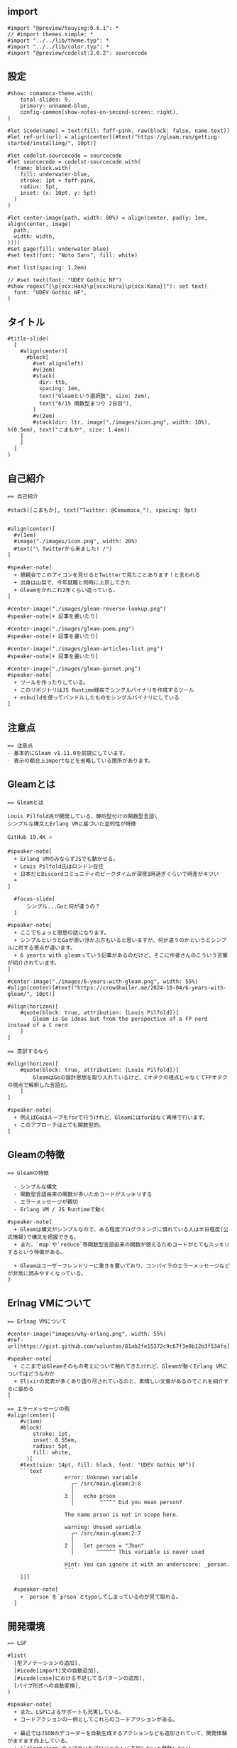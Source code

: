 #+STARTUP: fold

** import

#+begin_src typst-ts :tangle ./main.typ
  #import "@preview/touying:0.6.1": *
  // #import themes.simple: *
  #import "../../lib/theme.typ": *
  #import "../../lib/color.typ": *
  #import "@preview/codelst:2.0.2": sourcecode
#+end_src

** 設定

#+begin_src typst-ts :tangle ./main.typ 
  #show: comamoca-theme.with(
      total-slides: 9,
      primary: unnamed-blue,
      config-common(show-notes-on-second-screen: right),
  )

  #let icode(name) = text(fill: faff-pink, raw(block: false, name.text))
  #let ref-url(url) = align(center)[#text("https://gleam.run/getting-started/installing/", 10pt)] 

  #let codelst-sourcecode = sourcecode
  #let sourcecode = codelst-sourcecode.with(
    frame: block.with(
      fill: underwater-blue,
      stroke: 1pt + faff-pink,
      radius: 5pt,
      inset: (x: 10pt, y: 5pt)
    )
  )

  #let center-image(path, width: 80%) = align(center, pad(y: 1em, align(center, image(
    path,
    width: width,
  ))))
  #set page(fill: underwater-blue)
  #set text(font: "Noto Sans", fill: white)

  #set list(spacing: 1.2em)

  // #set text(font: "UDEV Gothic NF")
  #show regex("[\p{scx:Han}\p{scx:Hira}\p{scx:Kana}]"): set text(
    font: "UDEV Gothic NF",
  )
#+end_src

** タイトル

#+begin_src typst-ts :tangle ./main.typ
  #title-slide(
    [
      #align(center)[
        #block[
          #set align(left)
          #v(3em)
          #stack(
            dir: ttb,
            spacing: 1em,
            text("Gleamという選択肢", size: 2em),
            text("6/15 関数型まつり 2日目"),
          )
          #v(2em)
          #stack(dir: ltr, image("./images/icon.png", width: 10%), h(0.5em), text("こまもか", size: 1.4em))
      ]
      ]
    ]
  )
#+end_src

** 自己紹介

#+begin_src typst-ts :tangle ./main.typ 
  == 自己紹介

  #stack([こまもか], text("Twitter: @Comamoca_"), spacing: 9pt)


  #align(center)[
    #v(1em)
    #image("./images/icon.png", width: 20%)
    #text("\ Twitterから来ました! /")
  ]

  #speaker-note[
    + 懇親会でこのアイコンを見せるとTwitterで見たことあります！と言われる
    + 出身は山梨で、今年就職と同時に上京してきた
    + Gleamをかれこれ2年くらい追っている。
  ]
#+end_src

#+begin_src typst-ts :tangle ./main.typ 
  #center-image("./images/gleam-reverse-lookup.png")
  #speaker-note[+ 記事を書いたり]
#+end_src

#+begin_src typst-ts :tangle ./main.typ 
  #center-image("./images/gleam-poem.png") 
  #speaker-note[+ 記事を書いたり]
#+end_src

#+begin_src typst-ts :tangle ./main.typ 
  #center-image("./images/gleam-articles-list.png") 
  #speaker-note[+ 記事を書いたり]
#+end_src

#+begin_src typst-ts :tangle ./main.typ 
  #center-image("./images/gleam-garnet.png") 
  #speaker-note[
    + ツールを作ったりしている。
    + このリポジトリはJS Runtime経由でシングルバイナリを作成するツール
    + esbuildを使ってバンドルしたものをシングルバイナリにしている
  ]
#+end_src

** 注意点

#+begin_src typst-ts :tangle ./main.typ
  == 注意点
  - 基本的にGleam v1.11.0を前提にしています。
  - 表示の都合上importなどを省略している箇所があります。
#+end_src

** Gleamとは

#+begin_src typst-ts :tangle ./main.typ
    == Gleamとは

    Louis Pilfold氏が開発している、静的型付けの関数型言語\
    シンプルな構文とErlang VMに基づいた並列性が特徴

    GitHub 19.4K ⭐

    #speaker-note[
      + Erlang VMのみならずJSでも動かせる。
      + Louis Pilfold氏はロンドン在住
      + 日本だとDiscordコミュニティのピークタイムが深夜1時過ぎぐらいで時差がキツい
      + 
    ]
#+end_src


#+begin_src typst-ts :tangle ./main.typ
    #focus-slide[
        シンプル...Goと何が違うの？
    ]

  #speaker-note[
    + ここでちょっと思想の話になります。
    + シンプルというとGoが思い浮かぶ方もいると思いますが、何が違うのかというとシンプルに対する視点が違います。
    + 6 yearts with gleamっていう記事があるのだけど、そこに作者さんのこういう言葉が紹介されています。
  ]
#+end_src


#+begin_src typst-ts :tangle ./main.typ
  #center-image("./images/6-years-with-gleam.png", width: 55%)
  #align(center)[#text("https://crowdhailer.me/2024-10-04/6-years-with-gleam/", 10pt)]

  #align(horizon)[
      #quote(block: true, attribution: [Louis Pilfold])[
          Gleam is Go ideas but from the perspective of a FP nerd instead of a C nerd
      ]
  ]
#+end_src


#+begin_src typst-ts :tangle ./main.typ
  == 意訳するなら

  #align(horizon)[
      #quote(block: true, attribution: [Louis Pilfold])[
          GleamはGoの設計思想を取り入れているけど、Cオタクの視点じゃなくてFPオタクの視点で解釈した言語だ。
      ]
  ]

  #speaker-note[
    + 例えばGoはループをforで行うけれど、Gleamにはforはなく再帰で行います。
    + このアプローチはとても関数型的。
  ]
#+end_src

** Gleamの特徴

#+begin_src typst-ts :tangle ./main.typ 
  == Gleamの特徴

    - シンプルな構文
    - 関数型言語由来の関数が多いためコードがスッキリする
    - エラーメッセージが親切
    - Erlang VM / JS Runtimeで動く

  #speaker-note[
    + Gleamは構文がシンプルなので、ある程度プログラミングに慣れている人は半日程度(公式情報)で構文を把握できる。
    + また、`map`や`reduce`等関数型言語由来の関数が使えるためコードがとてもスッキリするという特徴がある。

    + Gleamはユーザーフレンドリーに重きを置いており、コンパイラのエラーメッセージなどが非常に読みやすくなっている。
  ]
#+end_src


** Erlnag VMについて

#+begin_src typst-ts :tangle ./main.typ 
  == Erlnag VMについて

  #center-image("images/why-erlang.png", width: 55%)
  #ref-url[https://gist.github.com/voluntas/81ab2fe15372c9c67f3e0b12b3f534fa]

  #speaker-note[
    + ここまではGleamそのもの考えについて触れてきたけれど、Gleamが動くErlang VMについてはどうなのか
    + Elixirの発表が多くあり語り尽されているのと、素晴しい文章があるのでこれを紹介するに留める
  ]
#+end_src


#+begin_src typst-ts :tangle ./main.typ 
  == エラーメッセージの例
  #align(center)[
      #v(1em)
      #block(
          stroke: 1pt,
          inset: 0.55em,
          radius: 5pt, 
          fill: white,
        )[
      #text(size: 14pt, fill: black, font: "UDEV Gothic NF")[
      ```text
                    error: Unknown variable
                      ┌─ /src/main.gleam:3:8
                      │
                    3 │   echo prson
                      │        ^^^^^ Did you mean person?

                    The name prson is not in scope here.

                    warning: Unused variable
                      ┌─ /src/main.gleam:2:7
                      │
                    2 │   let person = "Jhon"
                      │       ^^^^^^ This variable is never used

                    Hint: You can ignore it with an underscore: _person.
                    ```
      ]]]

    #speaker-note[
      + `person`を`prson`とtypoしてしまっているのが見て取れる。
    ]
#+end_src


** 開発環境

#+begin_src typst-ts :tangle ./main.typ 
  == LSP

  #list(
    [型アノテーションの追加],
    [#icode[import]文の自動追加],
    [#icode[case]における不足してるパターンの追加],
    [パイプ形式への自動変換],
  )

  #speaker-note[
    + また、LSPによるサポートも充実している。
    + コードアクションの一例としてこれらのコードアクションがある。

    + 最近ではJSONのデコーダーを自動生成するアクションなども追加されていて、開発体験がますます向上している。
    + (`gleam/json`ライブラリをプロジェクトに追加しないと発動しない)
  ]
#+end_src

#+begin_src typst-ts :tangle ./main.typ 
  #center-image("images/2024-07-14-gleam-release-v1-3-0.png")
  #speaker-note[+ 詳しくはZennで] 
#+end_src


** 構文

#+begin_src typst-ts :tangle ./main.typ 
  == 構文

  - ifとかforがない
  - コールバックの構文糖(use構文)
  - ブロック構文
  - パターンマッチ
  - パイプライン演算子

  #speaker-note[
    + Elm経験者いわくサーバーでも動くElmみたいらしい
    + 基本的な言語機能が少なく標準ライブラリでカバーする方針
    + なので構文を覚えても実用的なプログラムを書くなら標準ライブラリの関数を覚える必要がある
  ] 
#+end_src

#+begin_src typst-ts :tangle ./main.typ 
  == use構文
  これ一つで

  - 例外処理
  - 非同期処理
  - early return
  - middleware

  などが表現できる

  #speaker-note[
   + 個人的に一番Gleamらしいと思う構文   
  ]
#+end_src

#+begin_src typst-ts :tangle ./main.typ
  #center-image("images/gleam-use-syntax.png")

  #speaker-note[
    + 詳しくはZennで
  ] 
#+end_src

#+begin_src typst-ts :tangle ./main.typ
  == 例えば

  #sourcecode()[
  ```rust
  let val = True
  case True {
    True -> "これはTrue"
    False -> "これはFalse"
  }
  ```
  ]

  #pagebreak()

  #speaker-note[
    + 完全に網羅しないとコンパイルエラーが発生する
    + 網羅性がコンパイラで保証される
  ]
#+end_src

#+begin_src typst-ts :tangle ./main.typ
      #sourcecode()[
       ```rust
       import gleam/list
       
       pub fn main() {
        list.range(0, 10)
        |> list.map(fn (n) { n * 2 })
        |> list.filter(fn (n) {n % 3 == 0})
        |> echo
       }
       ```]
      
  #speaker-note[
     + パイプライン演算子でデータの処理の流れを直感的に記述できる
  ]
#+end_src


#+begin_src typst-ts :tangle ./main.typ
  #center-image("./images/gleam-tour-for-typescript-user.png")

  #speaker-note[
    + 詳しくはZennで
  ] 
#+end_src

** 開発環境

#+begin_src typst-ts :tangle ./main.typ 
  == 開発環境
  #align(center)[
      #box(radius: 5pt, stroke: faff-pink)[
          #center-image("./images/install-gleam.png", width: 55%)
      ]
  ]

  #align(center)[#text("https://gleam.run/getting-started/installing/", 10pt)] 

  #speaker-note[
    + 環境構築についてですが、基本的に公式ドキュメントを読めばなんとかなります。
  ] 
#+end_src

#+begin_src typst-ts :tangle ./main.typ 
  == インストール
  - brew
  - AUR
  - apt
  - scoop
  - Nix

  #speaker-note[
    + 主要なパッケージマネージャには大体対応しています。
    + Nixだけはちょっと注意が必要で、nixpkgsにあるGleamは古いのと現状overlayがないので自分でnix式を書いてbuildする必要があります。
  ] 
#+end_src

#+begin_src typst-ts :tangle ./main.typ 
  == 拡張機能
  - VSCode
  - Vim
  - Emacs
  - Zed

  #speaker-note[
    + 拡張機能は公式でこの4つがサポートされています。
  ] 
#+end_src

** エコシステム

#+begin_src typst-ts :tangle ./main.typ
  #focus-slide[
      Gleamのエコシステム
  ]
#+end_src

** Webアプリケーション

#+begin_src typst-ts :tangle ./main.typ 
    == Webサーバー
    - #icode[gleam/http]
    - #icode[mist]
    - #icode[wisp]

    #speaker-note[
      + 一般的にGleam公式のHTTPパッケージをベースに作られているのでライブラリ間で型の互換性が確保されている。
      + webサーバーと合わせて紹介したけれど、webクライアントもこれをベースに開発されている。
      
      + 型のみを定義することでErlang VMでもJS Runtimeでもサーバーやクライアントを自由に実装できる。
      
      + mistというのがデファクトなwebサーバーになっていて、Gleamで書かれている。
      + wispはmistをベースに定型的な処理を提供している。
    ] 
#+end_src

#+begin_src typst-ts :tangle ./main.typ 
  == ルーティング

  #sourcecode()[
  ```rust
  import gleam/string_tree
  import hello_world/app/web
  import wisp.{type Request, type Response}

  pub fn handle_request(req: Request) -> Response {
    // ["tasks", "2"]
    case wisp.path_segments(req) {
      [] -> index(req)
      ["hello"] -> greet(req)
      ["tasks", id] -> show_task(req, id)
      _ -> wisp.not_found()
    }
  }
  ```]


  #speaker-note[
    + path_segmentsっていう関数を使うとリクエストが来たpathを文字列のリストに分割してくれる。
    + それをパータンマッチしてルーティングを行う。
    + 先程述べたように、パターンマッチはコンパイラが検証するためこのルーティングもコンパイル時に網羅性が検証される。
  ] 
#+end_src


#+begin_src typst-ts :tangle ./main.typ 
    == ミドルウェア

    #sourcecode()[
    [
    ```rust
    pub fn greet_middleware(req: Request, handler: fn (Request) -> Response) -> Response {
      io.println("Hello!")
    }

    pub fn handle_request(req: Request) -> Response {
      use req <- greet_middleware(req)

      case wisp.path_segments(req) {
        [] -> index(req)
        _ -> wisp.not_found()
      }
    }
    ```]]

  #speaker-note[
    + リクエストが来たらHello!を表示するミドルウェア

    + GleamのハンドラーはRequest -> Responseという形に抽象化できる

    + ミドルウェアは「Request」と「Requestを受け取ってResponseを返す関数」を受け取って、Responseを返す関数fn (req: Request, next: fn (Request) -> Response) -> Responseに抽象化できる。

    + この関数はuseを適用できるため、useを複数使って連鎖的にミドルウェアを適用できます。
  ] 
#+end_src


** フロントエンド

#+begin_src typst-ts :tangle ./main.typ 
    == Lustre
    - TEAベースのWebフレームワーク
    - 表示単位が純粋関数なため*どこでも*レンダリングできる
    - CSR, SSR, SSGが可能
    - 開発がLustre dev toolsで完結する
    - GitHub 1.6K ⭐


  #speaker-note[
    + フロントエンドまわりも色々あるんですが、ボリュームの都合上紹介しきれなさそうなのでLustreに絞って紹介します。

    + LusterはElmアーキテクチャをベースにしたWebフレームワーク。
    + CSR, SSR両対応でハイドレーションも可能。

    + Gleamのキラーライブライリになりそうだと期待している。

    + 以前は状態を含んだコンポーネントのコストが重かったが、最近になってweb componentsベースの実装になった影響でかなり軽くなった。
  ]
#+end_src

#+begin_src typst-ts :tangle ./main.typ
  #center-image("./images/gleam-lustre.png")
#+end_src


** 実例

#+begin_src typst-ts :tangle ./main.typ
  #focus-slide[
      実例
  ]
#+end_src

#+begin_src typst-ts :tangle ./main.typ
  == Gleam Packages
  #center-image("./images/gleam-packages.png", width: 65%)

  #speaker-note[
    + Gleamのパッケージを検索できるサイト。
    + 内部的にはBEAMファミリー言語向けのパッケージレジストリhex.pmのAPIを叩いている。
  ]
#+end_src


#+begin_src typst-ts :tangle ./main.typ
  == Gloogle
  #center-image("./images/gleam-gloogle.png", width: 65%)

  #speaker-note[
    + Gleamのパッケージドキュメントを全文検索できるサイト。
    + ここ最近になってパフォーマンスがかなり向上した。
  ]
#+end_src

#+begin_src typst-ts :tangle ./main.typ
    == kirakira
    #center-image("./images/gleam-kirakira.png", width: 65%)


  #speaker-note[
    + Gleamで書かれた掲示板。新規登録するには管理人に申請する必要がある。
    + ソースコードが公開されているので、フルスタックなアプリケーションをGleamで書く際の参考になる。
  ]
#+end_src

#+begin_src typst-ts :tangle ./main.typ
  == これからの展望
  - 更なる開発支援機能の追加
  - コード生成技術の発達
  - フルスタックフレームワークの発達
  - 新たなコンパイルターゲットの登場

  #speaker-note[
    + フルスタックアプリケーションFWであるpevensieなど、エコシステムが成長する余地があるしこれからも成長していくだろうと思う。
    + 個人的な要望としては、現状コード生成するライブラリと解析するライブラリのAPIが異なるのでこれを統合したい
    + ちゃんとコミュニティ作りたい
    + そろそろmeetupやりたい
    + 認証系のミドルウェアを揃えたい
    + 構文的な不満としてはレコードが冗長な気がするのでスッキリ書けたら嬉しい
  ]
#+end_src

#+begin_src typst-ts :tangle ./main.typ
  == 寄付について
  現在Louis Pilfold氏は*フルタイム*でGleamを開発しているのですが、残念ながら財政状況は良くないらしいです... \
  *GitHub Sponsors経由*で寄付を行えるので、Gleamを気に入ったらぜひ寄付をお願いします。
#+end_src

#+begin_src typst-ts :tangle ./main.typ
  #center-image("./images/gleam-sponsors.png", width: 70%)
  #align(center)[#text(size: 10pt, "ちなみに、寄付を行なうとブログの一番下に名前が載ります。")]
#+end_src

